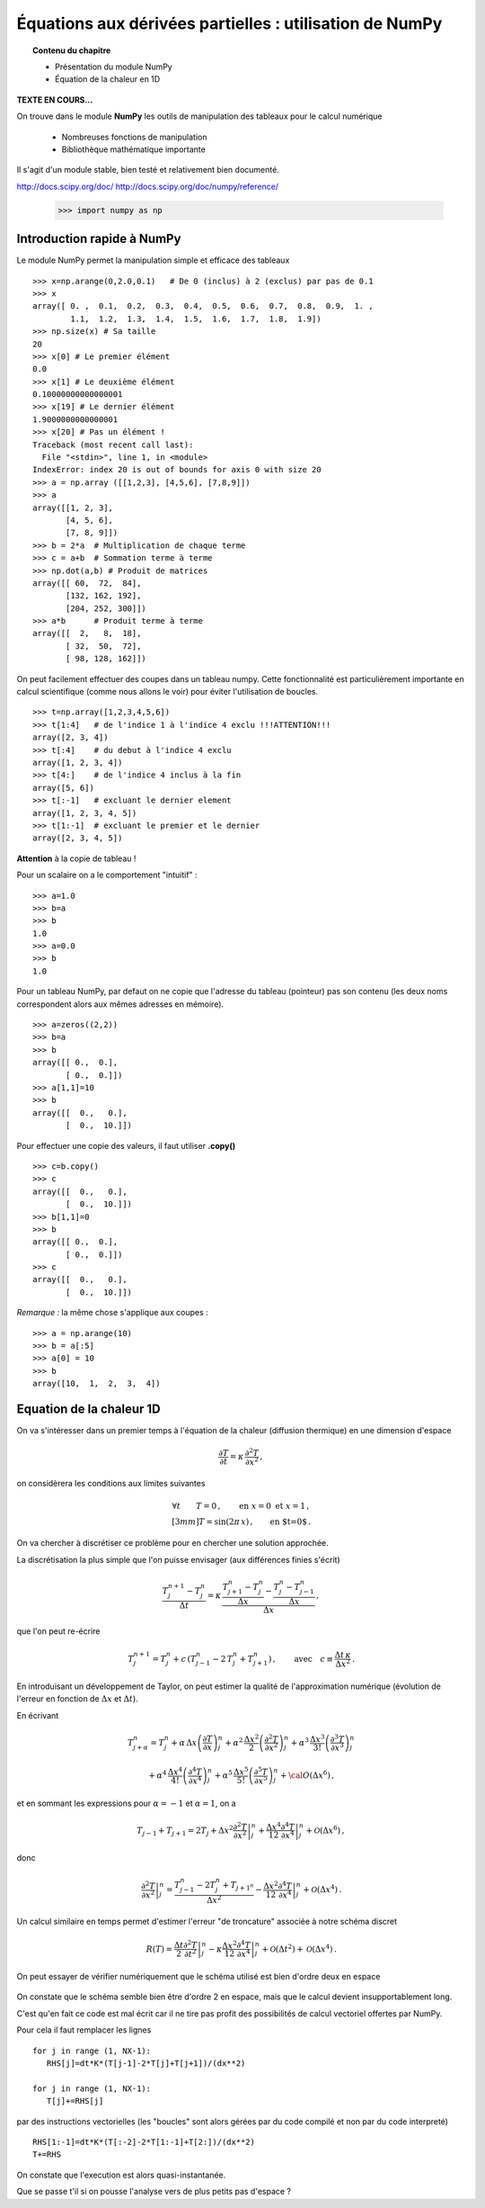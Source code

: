 Équations aux dérivées partielles : utilisation de NumPy
==========================================

.. topic:: Contenu du chapitre

    * Présentation du module NumPy

    * Équation de la chaleur en 1D

**TEXTE EN COURS...**

On trouve dans le module **NumPy** les outils de manipulation des tableaux
pour le calcul numérique 

   * Nombreuses fonctions de manipulation

   * Bibliothèque mathématique importante

Il s'agit d'un 
module stable, bien testé et relativement bien documenté. 

http://docs.scipy.org/doc/
http://docs.scipy.org/doc/numpy/reference/


    >>> import numpy as np


Introduction rapide à NumPy
--------------

Le module NumPy permet la manipulation simple et efficace des tableaux ::

    >>> x=np.arange(0,2.0,0.1)   # De 0 (inclus) à 2 (exclus) par pas de 0.1
    >>> x
    array([ 0. ,  0.1,  0.2,  0.3,  0.4,  0.5,  0.6,  0.7,  0.8,  0.9,  1. ,
            1.1,  1.2,  1.3,  1.4,  1.5,  1.6,  1.7,  1.8,  1.9])
    >>> np.size(x) # Sa taille
    20
    >>> x[0] # Le premier élément
    0.0
    >>> x[1] # Le deuxième élément
    0.10000000000000001
    >>> x[19] # Le dernier élément
    1.9000000000000001
    >>> x[20] # Pas un élément !
    Traceback (most recent call last):
      File "<stdin>", line 1, in <module>
    IndexError: index 20 is out of bounds for axis 0 with size 20
    >>> a = np.array ([[1,2,3], [4,5,6], [7,8,9]])
    >>> a
    array([[1, 2, 3],
           [4, 5, 6],
           [7, 8, 9]])
    >>> b = 2*a  # Multiplication de chaque terme
    >>> c = a+b  # Sommation terme à terme
    >>> np.dot(a,b) # Produit de matrices
    array([[ 60,  72,  84],
           [132, 162, 192],
           [204, 252, 300]])
    >>> a*b      # Produit terme à terme
    array([[  2,   8,  18],
           [ 32,  50,  72],
           [ 98, 128, 162]])


On peut facilement effectuer des coupes dans un tableau numpy. Cette
fonctionnalité est particulièrement importante en calcul scientifique 
(comme nous allons le voir) pour éviter l'utilisation de boucles. ::

    >>> t=np.array([1,2,3,4,5,6])
    >>> t[1:4]   # de l'indice 1 à l'indice 4 exclu !!!ATTENTION!!!
    array([2, 3, 4])
    >>> t[:4]    # du debut à l'indice 4 exclu
    array([1, 2, 3, 4])
    >>> t[4:]    # de l'indice 4 inclus à la fin
    array([5, 6])
    >>> t[:-1]   # excluant le dernier element
    array([1, 2, 3, 4, 5])
    >>> t[1:-1]  # excluant le premier et le dernier
    array([2, 3, 4, 5])


**Attention** à la copie de tableau !

Pour un scalaire on a le comportement "intuitif" : ::

    >>> a=1.0
    >>> b=a
    >>> b
    1.0
    >>> a=0.0
    >>> b
    1.0


Pour un tableau NumPy, par defaut on ne copie que l'adresse du
tableau (pointeur) pas son contenu (les deux noms correspondent alors aux
mêmes adresses en mémoire). ::

    >>> a=zeros((2,2))
    >>> b=a
    >>> b
    array([[ 0.,  0.],
           [ 0.,  0.]])
    >>> a[1,1]=10
    >>> b
    array([[  0.,   0.],
           [  0.,  10.]])

Pour effectuer une copie des valeurs, il faut
utiliser **.copy()** ::

    >>> c=b.copy()
    >>> c
    array([[  0.,   0.],
           [  0.,  10.]])
    >>> b[1,1]=0  
    >>> b
    array([[ 0.,  0.],
           [ 0.,  0.]])
    >>> c
    array([[  0.,   0.],
           [  0.,  10.]])

*Remarque :* la même chose s'applique aux coupes : ::

    >>> a = np.arange(10)
    >>> b = a[:5]        
    >>> a[0] = 10
    >>> b
    array([10,  1,  2,  3,  4])


Equation de la chaleur 1D
--------------

On va s'intéresser dans un premier temps à l'équation de la chaleur
(diffusion thermique) en une dimension d'espace

.. math::

    \frac{\partial T}{\partial t} = \kappa \, \frac{\partial^2 T}{\partial
    x^2} \, ,

on considèrera les conditions aux limites suivantes

.. math::

   \forall t \qquad  T=0 \, ,\qquad \text{en} \,\, x=0 \,\,  \text{et} \,\,  x=1 \, ,\\[3mm]
   T=\sin(2\pi\,x)\, ,  \qquad \text{en $t=0$}\, .


On va chercher à discrétiser ce problème pour en chercher une solution
approchée. 

La discrétisation la plus simple que l'on puisse envisager (aux différences
finies s'écrit)

.. math::

   \frac{T_{j}^{n+1}-T_{j}^{n}}{\Delta t} =
   \kappa \, 
   \frac{\frac{T_{j+1}^n-T_{j}^{n}}{\Delta
   x}-\frac{T_{j}^n-T_{j-1}^{n}}{\Delta x}}{\Delta x} \, ,

que l'on peut re-écrire

.. math::
   T_{j}^{n+1}=T_{j}^{n}+ c \,
   (T_{j-1}^n-2\, T_{j}^{n}+T_{j+1}^{n}) \, , 
   \qquad \text{avec}\quad 
   c\equiv \frac{{\Delta t}\,  \kappa}{\Delta x^2} \, .


.. figure:: auto_examples/images/plot_edp1_1D_heat_loops_1.png 
    :scale: 80
    :target: auto_examples/edp1_1D_heat_loops.html

.. only:: html

    [:ref:`Python source code <example_edp1_1D_heat_loops.py>`]


En introduisant un développement de Taylor, on peut estimer la qualité de
l'approximation numérique (évolution de l'erreur en fonction de
:math:`\Delta x` et :math:`\Delta t`).

En écrivant

.. math::
   T_{j+\alpha}^n = T_{j}^n 
   + \alpha \, \Delta x \left(\frac{\partial T}{\partial x}\right)_{j}^n 
   + \alpha^2 \, \frac{\Delta x^2}{2} \left(\frac{\partial^2 T}{\partial x^2}\right)_{j}^n
   + \alpha^3 \, \frac{\Delta x^3}{3!} \left(\frac{\partial^3 T}{\partial
   x^3}\right)_{j}^n

.. math::
   + \alpha^4 \, \frac{\Delta x^4}{4!} \left(\frac{\partial^4 T}{\partial x^4}\right)_{j}^n 
   + \alpha^5 \, \frac{\Delta x^5}{5!} \left(\frac{\partial^5 T}{\partial x^5}\right)_{j}^n 
   + {\cal O}(\Delta x^6) \, ,

et en sommant les expressions pour :math:`\alpha=-1` et :math:`\alpha=1`, 
on a 

.. math::
   T_{j-1} + T_{j+1} = 2 T_{j} + \Delta x^2 \left.\frac{\partial^2 
   T}{\partial x^2}\right|_{j}^n + \frac{\Delta 
   x^4}{12}\left.\frac{\partial^4 T}{\partial x^4}\right|_{j}^n + \mathcal{O}(\Delta 
   x^6) \, ,

donc

.. math::
   \left.\frac{\partial ^2 T}{\partial x ^2} \right|_j^n =
   \frac{T_{j-1}^n-2T_j^n+T_{j+1^n}}{\Delta x ^2} - \frac{\Delta 
   x^2}{12}\left.\frac{\partial^4T}{\partial x^4}\right|_j^n + \mathcal{O}(\Delta x^4)
   \, .

Un calcul similaire en temps permet d'estimer l'erreur "de troncature"
associée à notre schéma discret

.. math::
   R(T)=
   \frac{\Delta t}{2}\left.\frac{\partial^2 T}{\partial t^2}\right|_j^n
   - \kappa\frac{\Delta x^2}{12}\left.\frac{\partial^4 T}{\partial x^4}\right|_j^n + \mathcal{O}(\Delta 
   t^2)+\mathcal{O}(\Delta x^4) \, .


On peut essayer de vérifier numériquement que le schéma utilisé est bien
d'ordre deux en espace

.. figure:: auto_examples/images/plot_edp2_1D_heat_loops_conv_1.png 
    :scale: 80
    :target: auto_examples/edp2_1D_heat_loops_conv.html

.. only:: html

    [:ref:`Python source code <example_edp2_1D_heat_loops_conv.py>`]

On constate que le schéma semble bien être d'ordre 2 en espace, mais que le
calcul devient insupportablement long.

C'est qu'en fait ce code est mal écrit car il ne tire pas profit des
possibilités de calcul vectoriel offertes par NumPy.

Pour cela il faut remplacer les lignes ::

       for j in range (1, NX-1):
          RHS[j]=dt*K*(T[j-1]-2*T[j]+T[j+1])/(dx**2)
 
       for j in range (1, NX-1):
          T[j]+=RHS[j]

par des instructions vectorielles (les "boucles" sont alors gérées par du
code compilé et non par du code interpreté) ::

       RHS[1:-1]=dt*K*(T[:-2]-2*T[1:-1]+T[2:])/(dx**2)
       T+=RHS

On constate que l'execution est alors quasi-instantanée.

.. only:: html

    [:ref:`Python source code <example_edp3_1D_heat_vect_conv.py>`]

Que se passe t'il si on pousse l'analyse vers de plus petits pas d'espace ?
